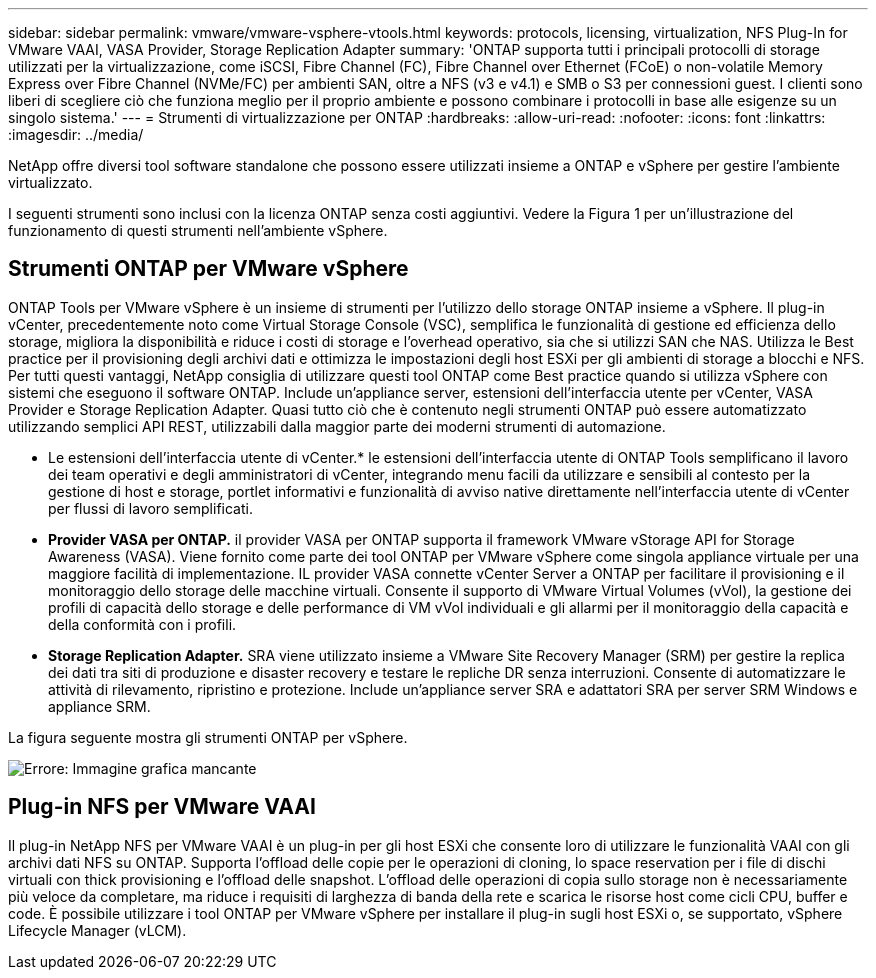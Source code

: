 ---
sidebar: sidebar 
permalink: vmware/vmware-vsphere-vtools.html 
keywords: protocols, licensing, virtualization, NFS Plug-In for VMware VAAI, VASA Provider, Storage Replication Adapter 
summary: 'ONTAP supporta tutti i principali protocolli di storage utilizzati per la virtualizzazione, come iSCSI, Fibre Channel (FC), Fibre Channel over Ethernet (FCoE) o non-volatile Memory Express over Fibre Channel (NVMe/FC) per ambienti SAN, oltre a NFS (v3 e v4.1) e SMB o S3 per connessioni guest. I clienti sono liberi di scegliere ciò che funziona meglio per il proprio ambiente e possono combinare i protocolli in base alle esigenze su un singolo sistema.' 
---
= Strumenti di virtualizzazione per ONTAP
:hardbreaks:
:allow-uri-read: 
:nofooter: 
:icons: font
:linkattrs: 
:imagesdir: ../media/


[role="lead"]
NetApp offre diversi tool software standalone che possono essere utilizzati insieme a ONTAP e vSphere per gestire l'ambiente virtualizzato.

I seguenti strumenti sono inclusi con la licenza ONTAP senza costi aggiuntivi. Vedere la Figura 1 per un'illustrazione del funzionamento di questi strumenti nell'ambiente vSphere.



== Strumenti ONTAP per VMware vSphere

ONTAP Tools per VMware vSphere è un insieme di strumenti per l'utilizzo dello storage ONTAP insieme a vSphere. Il plug-in vCenter, precedentemente noto come Virtual Storage Console (VSC), semplifica le funzionalità di gestione ed efficienza dello storage, migliora la disponibilità e riduce i costi di storage e l'overhead operativo, sia che si utilizzi SAN che NAS. Utilizza le Best practice per il provisioning degli archivi dati e ottimizza le impostazioni degli host ESXi per gli ambienti di storage a blocchi e NFS. Per tutti questi vantaggi, NetApp consiglia di utilizzare questi tool ONTAP come Best practice quando si utilizza vSphere con sistemi che eseguono il software ONTAP. Include un'appliance server, estensioni dell'interfaccia utente per vCenter, VASA Provider e Storage Replication Adapter. Quasi tutto ciò che è contenuto negli strumenti ONTAP può essere automatizzato utilizzando semplici API REST, utilizzabili dalla maggior parte dei moderni strumenti di automazione.

* Le estensioni dell'interfaccia utente di vCenter.* le estensioni dell'interfaccia utente di ONTAP Tools semplificano il lavoro dei team operativi e degli amministratori di vCenter, integrando menu facili da utilizzare e sensibili al contesto per la gestione di host e storage, portlet informativi e funzionalità di avviso native direttamente nell'interfaccia utente di vCenter per flussi di lavoro semplificati.
* *Provider VASA per ONTAP.* il provider VASA per ONTAP supporta il framework VMware vStorage API for Storage Awareness (VASA). Viene fornito come parte dei tool ONTAP per VMware vSphere come singola appliance virtuale per una maggiore facilità di implementazione. IL provider VASA connette vCenter Server a ONTAP per facilitare il provisioning e il monitoraggio dello storage delle macchine virtuali. Consente il supporto di VMware Virtual Volumes (vVol), la gestione dei profili di capacità dello storage e delle performance di VM vVol individuali e gli allarmi per il monitoraggio della capacità e della conformità con i profili.
* *Storage Replication Adapter.* SRA viene utilizzato insieme a VMware Site Recovery Manager (SRM) per gestire la replica dei dati tra siti di produzione e disaster recovery e testare le repliche DR senza interruzioni. Consente di automatizzare le attività di rilevamento, ripristino e protezione. Include un'appliance server SRA e adattatori SRA per server SRM Windows e appliance SRM.


La figura seguente mostra gli strumenti ONTAP per vSphere.

image:vsphere_ontap_image1.png["Errore: Immagine grafica mancante"]



== Plug-in NFS per VMware VAAI

Il plug-in NetApp NFS per VMware VAAI è un plug-in per gli host ESXi che consente loro di utilizzare le funzionalità VAAI con gli archivi dati NFS su ONTAP. Supporta l'offload delle copie per le operazioni di cloning, lo space reservation per i file di dischi virtuali con thick provisioning e l'offload delle snapshot. L'offload delle operazioni di copia sullo storage non è necessariamente più veloce da completare, ma riduce i requisiti di larghezza di banda della rete e scarica le risorse host come cicli CPU, buffer e code. È possibile utilizzare i tool ONTAP per VMware vSphere per installare il plug-in sugli host ESXi o, se supportato, vSphere Lifecycle Manager (vLCM).
